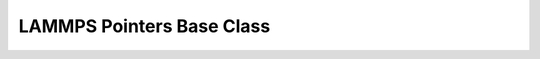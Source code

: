 LAMMPS Pointers Base Class
**************************

.. doxygenclass:: LAMMPS_NS::Pointers
   :project: progguide

                 
